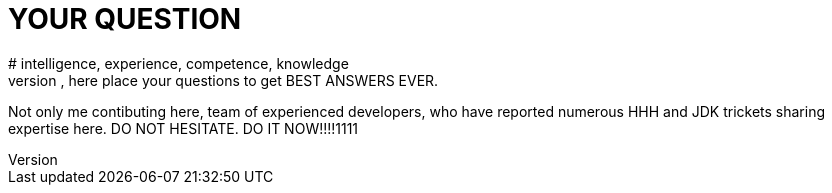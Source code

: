 = YOUR QUESTION
# intelligence, experience, competence, knowledge
Yeah btch, here place your questions to get BEST ANSWERS EVER.
Not only me contibuting here, team of experienced developers, who have reported numerous HHH and JDK trickets sharing expertise here.
DO NOT HESITATE. DO IT NOW!!!!1111
